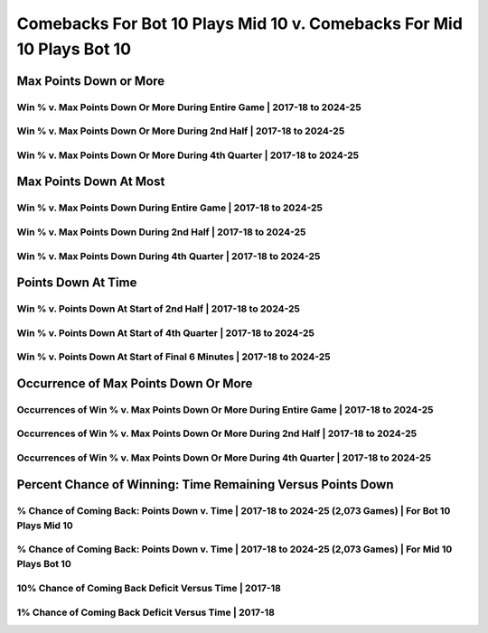 **********************************************************************
Comebacks For Bot 10 Plays Mid 10 v. Comebacks For Mid 10 Plays Bot 10
**********************************************************************

Max Points Down or More
=======================

Win % v. Max Points Down Or More During Entire Game | 2017-18 to 2024-25
------------------------------------------------------------------------

.. _modern_bot_10_v_mid_10_max_down_or_more_48:

.. raw:: html

    <div id="plots/modern_bot_10_v_mid_10/max_down_or_more_48" class="nbacd-chart"></div>

Win % v. Max Points Down Or More During 2nd Half | 2017-18 to 2024-25
---------------------------------------------------------------------

.. _modern_bot_10_v_mid_10_max_down_or_more_24:

.. raw:: html

    <div id="plots/modern_bot_10_v_mid_10/max_down_or_more_24" class="nbacd-chart"></div>

Win % v. Max Points Down Or More During 4th Quarter | 2017-18 to 2024-25
------------------------------------------------------------------------

.. _modern_bot_10_v_mid_10_max_down_or_more_12:

.. raw:: html

    <div id="plots/modern_bot_10_v_mid_10/max_down_or_more_12" class="nbacd-chart"></div>

Max Points Down At Most
=======================

Win % v. Max Points Down During Entire Game | 2017-18 to 2024-25
----------------------------------------------------------------

.. _modern_bot_10_v_mid_10_max_down_48:

.. raw:: html

    <div id="plots/modern_bot_10_v_mid_10/max_down_48" class="nbacd-chart"></div>

Win % v. Max Points Down During 2nd Half | 2017-18 to 2024-25
-------------------------------------------------------------

.. _modern_bot_10_v_mid_10_max_down_24:

.. raw:: html

    <div id="plots/modern_bot_10_v_mid_10/max_down_24" class="nbacd-chart"></div>

Win % v. Max Points Down During 4th Quarter | 2017-18 to 2024-25
----------------------------------------------------------------

.. _modern_bot_10_v_mid_10_max_down_12:

.. raw:: html

    <div id="plots/modern_bot_10_v_mid_10/max_down_12" class="nbacd-chart"></div>

Points Down At Time
===================

Win % v. Points Down At Start of 2nd Half | 2017-18 to 2024-25
--------------------------------------------------------------

.. _modern_bot_10_v_mid_10_down_at_24:

.. raw:: html

    <div id="plots/modern_bot_10_v_mid_10/down_at_24" class="nbacd-chart"></div>

Win % v. Points Down At Start of 4th Quarter | 2017-18 to 2024-25
-----------------------------------------------------------------

.. _modern_bot_10_v_mid_10_down_at_12:

.. raw:: html

    <div id="plots/modern_bot_10_v_mid_10/down_at_12" class="nbacd-chart"></div>

Win % v. Points Down At Start of Final 6 Minutes | 2017-18 to 2024-25
---------------------------------------------------------------------

.. _modern_bot_10_v_mid_10_down_at_6:

.. raw:: html

    <div id="plots/modern_bot_10_v_mid_10/down_at_6" class="nbacd-chart"></div>

Occurrence of Max Points Down Or More
=====================================

Occurrences of Win % v. Max Points Down Or More During Entire Game | 2017-18 to 2024-25
---------------------------------------------------------------------------------------

.. _modern_bot_10_v_mid_10_occurs_down_or_more_48:

.. raw:: html

    <div id="plots/modern_bot_10_v_mid_10/occurs_down_or_more_48" class="nbacd-chart"></div>

Occurrences of Win % v. Max Points Down Or More During 2nd Half | 2017-18 to 2024-25
------------------------------------------------------------------------------------

.. _modern_bot_10_v_mid_10_occurs_down_or_more_24:

.. raw:: html

    <div id="plots/modern_bot_10_v_mid_10/occurs_down_or_more_24" class="nbacd-chart"></div>

Occurrences of Win % v. Max Points Down Or More During 4th Quarter | 2017-18 to 2024-25
---------------------------------------------------------------------------------------

.. _modern_bot_10_v_mid_10_occurs_down_or_more_12:

.. raw:: html

    <div id="plots/modern_bot_10_v_mid_10/occurs_down_or_more_12" class="nbacd-chart"></div>

Percent Chance of Winning: Time Remaining Versus Points Down
============================================================

% Chance of Coming Back: Points Down v. Time | 2017-18 to 2024-25 (2,073 Games) | For Bot 10 Plays Mid 10
---------------------------------------------------------------------------------------------------------

.. _modern_bot_10_v_mid_10_percent_plot_group_0:

.. raw:: html

    <div id="plots/modern_bot_10_v_mid_10/percent_plot_group_0" class="nbacd-chart"></div>

% Chance of Coming Back: Points Down v. Time | 2017-18 to 2024-25 (2,073 Games) | For Mid 10 Plays Bot 10
---------------------------------------------------------------------------------------------------------

.. _modern_bot_10_v_mid_10_percent_plot_group_1:

.. raw:: html

    <div id="plots/modern_bot_10_v_mid_10/percent_plot_group_1" class="nbacd-chart"></div>

10% Chance of Coming Back Deficit Versus Time | 2017-18
-------------------------------------------------------

.. _modern_bot_10_v_mid_10_percent_plot_10_percent:

.. raw:: html

    <div id="plots/modern_bot_10_v_mid_10/percent_plot_10_percent" class="nbacd-chart"></div>

1% Chance of Coming Back Deficit Versus Time | 2017-18
------------------------------------------------------

.. _modern_bot_10_v_mid_10_percent_plot_1_percent:

.. raw:: html

    <div id="plots/modern_bot_10_v_mid_10/percent_plot_1_percent" class="nbacd-chart"></div>

